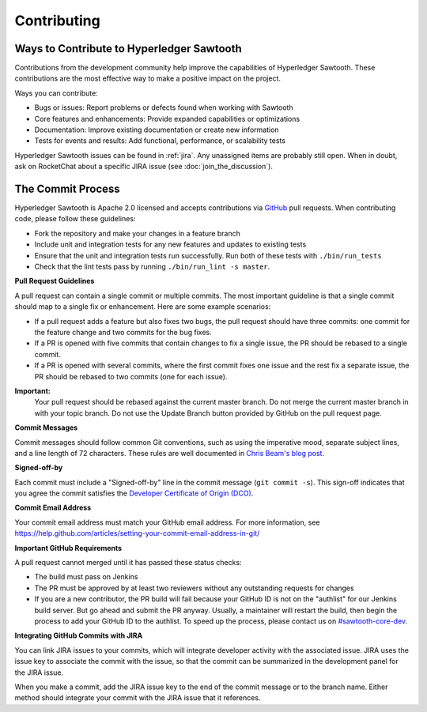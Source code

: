 ------------
Contributing
------------

==========================================
Ways to Contribute to Hyperledger Sawtooth
==========================================

Contributions from the development community help improve the capabilities of
Hyperledger Sawtooth. These contributions are the most effective way to
make a positive impact on the project.

Ways you can contribute:

* Bugs or issues: Report problems or defects found when working with Sawtooth
* Core features and enhancements: Provide expanded capabilities or optimizations
* Documentation: Improve existing documentation or create new information
* Tests for events and results: Add functional, performance, or scalability
  tests

Hyperledger Sawtooth issues can be found in :ref:`jira`.  Any unassigned items
are probably still open. When in doubt, ask on RocketChat about
a specific JIRA issue (see :doc:`join_the_discussion`).

==================
The Commit Process
==================

Hyperledger Sawtooth is Apache 2.0 licensed and accepts contributions
via `GitHub <https://github.com/hyperledger/sawtooth-core>`_
pull requests. When contributing code, please follow these guidelines:

* Fork the repository and make your changes in a feature branch
* Include unit and integration tests for any new features and updates
  to existing tests
* Ensure that the unit and integration tests run successfully. Run both
  of these tests with ``./bin/run_tests``
* Check that the lint tests pass by running ``./bin/run_lint -s master``.

**Pull Request Guidelines**

A pull request can contain a single commit or multiple commits. The most
important guideline is that a single commit should map to a single fix or
enhancement. Here are some example scenarios:

* If a pull request adds a feature but also fixes two bugs, the pull
  request should have three commits: one commit for the feature change and
  two commits for the bug fixes.
* If a PR is opened with five commits that contain changes to fix a single
  issue, the PR should be rebased to a single commit.
* If a PR is opened with several commits, where the first commit fixes one issue
  and the rest fix a separate issue, the PR should be rebased to two
  commits (one for each issue).

**Important:**
  Your pull request should be rebased against the current master branch. Do
  not merge the current master branch in with your topic branch. Do not use the
  Update Branch button provided by GitHub on the pull request page.

**Commit Messages**

Commit messages should follow common Git conventions, such as using the
imperative mood, separate subject lines, and a line length of 72 characters.
These rules are well documented in `Chris Beam's blog post
<https://chris.beams.io/posts/git-commit/#seven-rules>`_.

**Signed-off-by**

Each commit must include a "Signed-off-by" line in the commit message
(``git commit -s``). This sign-off indicates that you agree the commit satisfies
the `Developer Certificate of Origin (DCO) <http://developercertificate.org/>`_.

**Commit Email Address**

Your commit email address must match your GitHub email address. For more
information, see
https://help.github.com/articles/setting-your-commit-email-address-in-git/

**Important GitHub Requirements**

A pull request cannot merged until it has passed these status checks:

* The build must pass on Jenkins
* The PR must be approved by at least two reviewers without any
  outstanding requests for changes
* If you are a new contributor, the PR build will fail because your GitHub ID is
  not on the "authlist" for our Jenkins build server. But go ahead and submit
  the PR anyway. Usually, a maintainer will restart the build, then begin the
  process to add your GitHub ID to the authlist. To speed up the process,
  please contact us on
  `#sawtooth-core-dev <https://chat.hyperledger.org/channel/sawtooth-core-dev>`__.

**Integrating GitHub Commits with JIRA**

You can link JIRA issues to your commits, which  will integrate
developer activity with the associated issue. JIRA uses the issue key to
associate the commit with the issue, so that the commit can be summarized in the
development panel for the JIRA issue.

When you make a commit, add the JIRA issue key to the end of the commit message
or to the branch name. Either method should integrate your commit with the JIRA
issue that it references.

.. Licensed under Creative Commons Attribution 4.0 International License
.. https://creativecommons.org/licenses/by/4.0/

